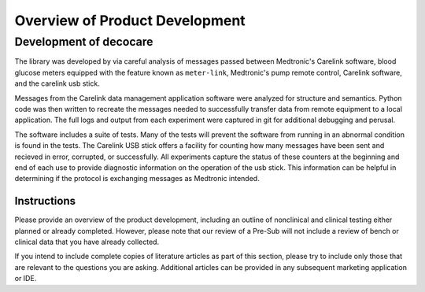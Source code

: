 
Overview of Product Development
===============================

Development of decocare
-----------------------

The library was developed by via careful analysis of messages passed
between Medtronic's Carelink software, blood glucose meters equipped
with the feature known as ``meter-link``, Medtronic's pump remote
control, Carelink software, and the carelink usb stick.

Messages from the Carelink data management application software were
analyzed for structure and semantics.  Python code was then written to
recreate the messages needed to successfully transfer data from remote
equipment to a local application.  The full logs and output from each
experiment were captured in git for additional debugging and perusal.

The software includes a suite of tests.  Many of the tests will
prevent the software from running in an abnormal condition is found
in the tests.  The Carelink USB stick offers a facility for counting
how many messages have been sent and recieved in error, corrupted, or
successfully.  All experiments capture the status of these counters at
the beginning and end of each use to provide diagnostic information on
the operation of the usb stick.  This information can be helpful in
determining if the protocol is exchanging messages as Medtronic
intended.


Instructions
^^^^^^^^^^^^
Please provide an overview of the product development, including an
outline of nonclinical and clinical testing either planned or already
completed. However, please note that our review of a Pre-Sub will not
include a review of bench or clinical data that you have already
collected. 
 
If you intend to include complete copies of literature articles as
part of this section, please try to include only those that are
relevant to the questions you are asking.  Additional articles can be
provided in any subsequent marketing application or IDE.  
